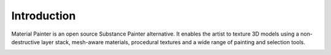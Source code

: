 Introduction
============

Material Painter is an open source Substance Painter alternative. It enables the artist to texture 3D models using a non-destructive layer stack, mesh-aware materials, procedural textures and a wide range of painting and selection tools.

.. image:: images/screenshot.png
